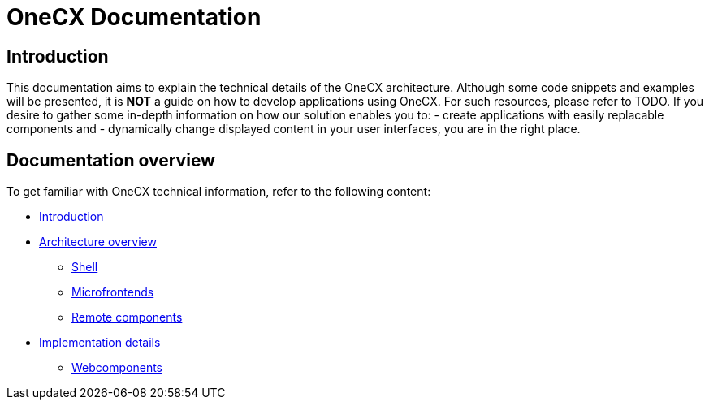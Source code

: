= OneCX Documentation

== Introduction
// TODO: Add ref to developer docs
This documentation aims to explain the technical details of the OneCX architecture. Although some code snippets and examples will be presented, it is **NOT** a guide on how to develop applications using OneCX. For such resources, please refer to TODO. If you desire to gather some in-depth information on how our solution enables you to:
  - create applications with easily replacable components and
  - dynamically change displayed content in your user interfaces,
you are in the right place.

== Documentation overview
To get familiar with OneCX technical information, refer to the following content:

* xref:index.adoc[Introduction]
* xref:architecture-overview/index.adoc[Architecture overview]
** xref:architecture-overview/shell.adoc[Shell]
** xref:architecture-overview/mfe.adoc[Microfrontends]
** xref:architecture-overview/remoteComponents.adoc[Remote components]
* xref:implementation-details/index.adoc[Implementation details]
** xref:implementation-details/webcomponents.adoc[Webcomponents]
